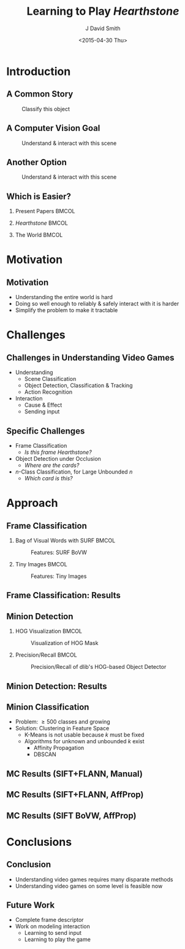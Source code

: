 #+title: Learning to Play /Hearthstone/
#+author: J David Smith
#+date: <2015-04-30 Thu>
#+options: num:nil toc:nil H:2
#+startup: beamer
#+latex_class: beamer

#+latex_header: \usetheme{Berkeley}
#+latex_header: \usecolortheme{dove}
#+latex_header: \usepackage[labelformat=empty]{caption}
#+latex_header: \setbeamertemplate{navigation symbols}{}

* Introduction
** A Common Story
   #+caption: Classify this object
   [[./figs/grumpycat.jpg]]
** A Computer Vision Goal
   #+caption: Understand & interact with this scene
   [[./figs/busy-street-nyc-2010.jpg]]
** Another Option
   #+caption: Understand & interact with this scene
   [[./figs/hearthstone_sample.jpg]]
** Which is Easier?
*** Present Papers                                                    :BMCOL:
    :PROPERTIES:
    :BEAMER_col: 0.33
    :END:

    [[./figs/grumpycat.jpg]]
*** /Hearthstone/                                                     :BMCOL:
    :PROPERTIES:
    :BEAMER_col: 0.33
    :END:

    [[./figs/hearthstone_sample.jpg]]
*** The World                                                         :BMCOL:
    :PROPERTIES:
    :BEAMER_col: 0.33
    :END:

    [[./figs/busy-street-nyc-2010.jpg]]
* Motivation
** Motivation

   - Understanding the entire world is hard
   - Doing so well enough to reliably & safely interact with it is harder
   - Simplify the problem to make it tractable

* Challenges
** Challenges in Understanding Video Games

   - Understanding
     + Scene Classification
     + Object Detection, Classification & Tracking
     + Action Recognition
   - Interaction
     + Cause & Effect
     + Sending input

** Specific Challenges

   - Frame Classification
     + /Is this frame Hearthstone?/
   - Object Detection under Occlusion
     + /Where are the cards?/
   - $n$-Class Classification, for Large Unbounded $n$
     + /Which card is this?/

* Approach
** Frame Classification
*** Bag of Visual Words with SURF                                     :BMCOL:
    :PROPERTIES:
    :BEAMER_col: 0.49
    :END:
    #+caption: Features: SURF BoVW
    [[file:../experimental/plots/roc_1000_hearthstone_model_surf_hist_upright_5000.png]]
*** Tiny Images                                                       :BMCOL:
    :PROPERTIES:
    :BEAMER_col: 0.49
    :END:
    #+caption: Features: Tiny Images
    [[file:../experimental/plots/roc_100_hearthstone_model_tiny_16x16.png]]
** Frame Classification: Results

   #+BEGIN_LaTeX
     \begin{figure}
       \centering
       \begin{minipage}{.45\textwidth}
         \centering
         \includegraphics[width=\linewidth]{./figs/hsp/a.jpg}
       \end{minipage}
       \begin{minipage}{.45\textwidth}
         \centering
         \includegraphics[width=\linewidth]{./figs/hsp/c.jpg}
       \end{minipage}
       \begin{minipage}{.45\textwidth}
         \centering
         \includegraphics[width=\linewidth]{./figs/hsp/neg_b.jpg}
       \end{minipage}
       \begin{minipage}{.45\textwidth}
         \centering
         \includegraphics[width=\linewidth]{./figs/hsp/neg_c.jpg}
       \end{minipage}
       \caption{Frames Correctly labeled as \textit{Hearthstone} (row 1) or \textit{Not Hearthstone} (row 2) by Tiny Images + Linear SVM}
       \label{fig:tiny-positive}
     \end{figure}
   #+END_LaTeX
** Minion Detection
*** HOG Visualization                                                 :BMCOL:
    :PROPERTIES:
    :BEAMER_col: 0.33
    :END:
    #+caption: Visualization of HOG Mask
    [[./figs/minion-detection-hog.png]]
*** Precision/Recall                                                  :BMCOL:
    :PROPERTIES:
    :BEAMER_col: 0.66
    :END:
    #+caption: Precision/Recall of dlib's HOG-based Object Detector
    [[./figs/dlib_prec_rec.png]]
** Minion Detection: Results
   #+BEGIN_LaTeX
     \begin{figure}
       \centering
       \begin{minipage}{.19\textwidth}
         \centering
         \includegraphics[width=\linewidth]{./figs/minions/13.jpg}
       \end{minipage}
       \begin{minipage}{.19\textwidth}
         \centering
         \includegraphics[width=\linewidth]{./figs/minions/20.jpg}
       \end{minipage}
       \begin{minipage}{.19\textwidth}
         \centering
         \includegraphics[width=\linewidth]{./figs/minions/57.jpg}
       \end{minipage}
       \begin{minipage}{.19\textwidth}
         \centering
         \includegraphics[width=\linewidth]{./figs/minions/68.jpg}
       \end{minipage}
       \begin{minipage}{.19\textwidth}
         \centering
         \includegraphics[width=\linewidth]{./figs/minions/76.jpg}
       \end{minipage}
       \begin{minipage}{.19\textwidth}
         \centering
         \includegraphics[width=\linewidth]{./figs/minions/b0.jpg}
       \end{minipage}
       \begin{minipage}{.19\textwidth}
         \centering
         \includegraphics[width=\linewidth]{./figs/minions/d5.jpg}
       \end{minipage}
       \begin{minipage}{.19\textwidth}
         \centering
         \includegraphics[width=\linewidth]{./figs/minions/ef.jpg}
       \end{minipage}
       \begin{minipage}{.19\textwidth}
         \centering
         \includegraphics[width=\linewidth]{./figs/minions/f3.jpg}
       \end{minipage}
       \begin{minipage}{.19\textwidth}
         \centering
         \includegraphics[width=\linewidth]{./figs/minions/fb.jpg}
       \end{minipage}
       \label{fig:minion-sample}
       \caption{Cutouts from Object Detector}
     \end{figure}
   #+END_LaTeX

** Minion Classification

   - Problem: \geq 500 classes and growing
   - Solution: Clustering in Feature Space
     + K-Means is not usable because $k$ must be fixed
     + Algorithms for unknown and unbounded $k$ exist
       * Affinity Propagation
       * DBSCAN

** MC Results (SIFT+FLANN, Manual)

   #+BEGIN_LaTeX
    \begin{figure}[h]
      \centering
      \begin{minipage}{.7\textwidth}
        \centering
        \includegraphics[width=\linewidth]{./figs/clusters_manual/50_small.png}
      \end{minipage}
      \begin{minipage}{.45\textwidth}
        \centering
        \includegraphics[width=\linewidth]{./figs/clusters_manual/3.png}
      \end{minipage}
      \begin{minipage}{.45\textwidth}
        \centering
        \includegraphics[width=\linewidth]{./figs/clusters_manual/1.png}
      \end{minipage}
      \caption{Clusters identified by manual threshold with SIFT+FLANN}
      \label{fig:clusters-manual}
    \end{figure}
  #+END_LaTeX

** MC Results (SIFT+FLANN, AffProp)

   #+BEGIN_LaTeX
    \begin{figure}[h]
      \centering
      \begin{minipage}{.9\textwidth}
        \centering
        \includegraphics[width=\linewidth]{./figs/clusters_sift_ap/16.png}
      \end{minipage}
      \begin{minipage}{.45\textwidth}
        \centering
        \includegraphics[width=\linewidth]{./figs/clusters_sift_ap/100.png}
      \end{minipage}
      \begin{minipage}{.45\textwidth}
        \centering
        \includegraphics[width=\linewidth]{./figs/clusters_sift_ap/103.png}
      \end{minipage}
      \caption{Clusters identified by Affinity Propagation with SIFT+FLANN}
      \label{fig:clusters-siftflann-ap}
    \end{figure}
   #+END_LaTeX

** MC Results (SIFT BoVW, AffProp)

   #+BEGIN_LaTeX
    \begin{figure}[h]
    \centering
    \includegraphics[width=\textwidth]{./figs/clusters_bovw_sift/1.png}
    \caption{A cluster chosen using Affinity Propagation with a Bag of Visual Words build using SIFT descriptors.}
    \label{fig:cluster-bovw}
    \end{figure}
   #+END_LaTeX

* Conclusions
** Conclusion

   - Understanding video games requires many disparate methods
   - Understanding video games on some level is feasible now

** Future Work

   - Complete frame descriptor
   - Work on modeling interaction
     + Learning to send input
     + Learning to play the game

